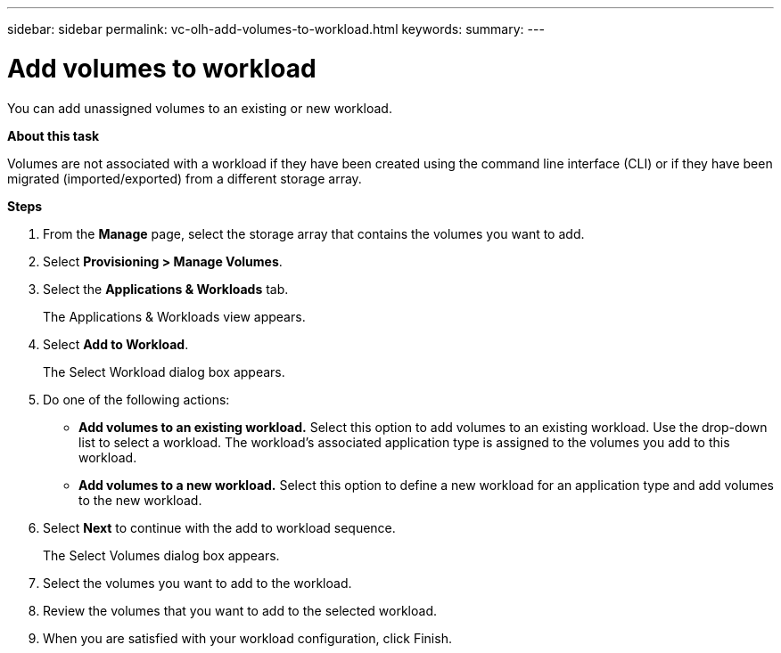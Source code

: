 ---
sidebar: sidebar
permalink: vc-olh-add-volumes-to-workload.html
keywords:
summary:
---

= Add volumes to workload
:hardbreaks:
:nofooter:
:icons: font
:linkattrs:
:imagesdir: ./media/

//
// This file was created with NDAC Version 2.0 (August 17, 2020)
//
// 2022-03-25 16:38:48.171297
//

[.lead]
You can add unassigned volumes to an existing or new workload.

*About this task*

Volumes are not associated with a workload if they have been created using the command line interface (CLI) or if they have been migrated (imported/exported) from a different storage array.

*Steps*

. From the *Manage* page, select the storage array that contains the volumes you want to add.
. Select *Provisioning > Manage Volumes*.
. Select the *Applications & Workloads* tab.
+
The Applications & Workloads view appears.

. Select *Add to Workload*.
+
The Select Workload dialog box appears.

. Do one of the following actions:

** *Add volumes to an existing workload.* Select this option to add volumes to an existing workload. Use the drop-down list to select a workload. The workload's associated application type is assigned to the volumes you add to this workload.
** *Add volumes to a new workload.* Select this option to define a new workload for an application type and add volumes to the new workload.

. Select *Next* to continue with the add to workload sequence.
+
The Select Volumes dialog box appears.

. Select the volumes you want to add to the workload.
. Review the volumes that you want to add to the selected workload.
. When you are satisfied with your workload configuration, click Finish.
